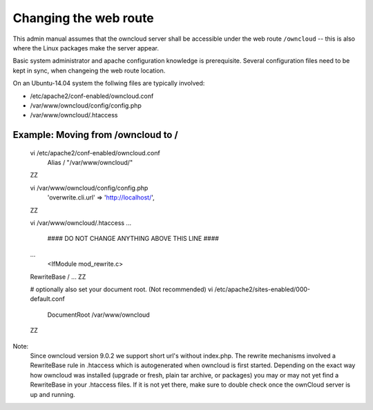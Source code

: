======================
Changing the web route
======================

This admin manual assumes that the owncloud server shall be accessible under the web route
``/owncloud`` -- this is also where the Linux packages make the server appear.

Basic system administrator and apache configuration knowledge is prerequisite.
Several configuration files need to be kept in sync, when changeing the web route location.

On an Ubuntu-14.04 system the follwing files are typically involved:

- /etc/apache2/conf-enabled/owncloud.conf
- /var/www/owncloud/config/config.php
- /var/www/owncloud/.htaccess

Example: Moving from /owncloud to /
-----------------------------------


    vi /etc/apache2/conf-enabled/owncloud.conf
      Alias / "/var/www/owncloud/"
    ZZ

    vi /var/www/owncloud/config/config.php
      'overwrite.cli.url' => 'http://localhost/',
    ZZ

    vi /var/www/owncloud/.htaccess
    ...
      #### DO NOT CHANGE ANYTHING ABOVE THIS LINE ####
    ...
      <IfModule mod_rewrite.c>
    RewriteBase /
    ...
    ZZ

    # optionally also set your document root. (Not recommended)
    vi /etc/apache2/sites-enabled/000-default.conf
      DocumentRoot /var/www/owncloud
    ZZ


Note:
  Since owncloud version 9.0.2 we support short url's without index.php. The rewrite mechanisms
  involved a RewriteBase rule in .htaccess which is autogenerated when
  owncloud is first started. Depending on the exact way how owncloud was installed (upgrade or fresh,
  plain tar archive, or packages) you may or may not yet find a RewriteBase in your .htaccess files.
  If it is not yet there, make sure to double check once the ownCloud server is up and running.

